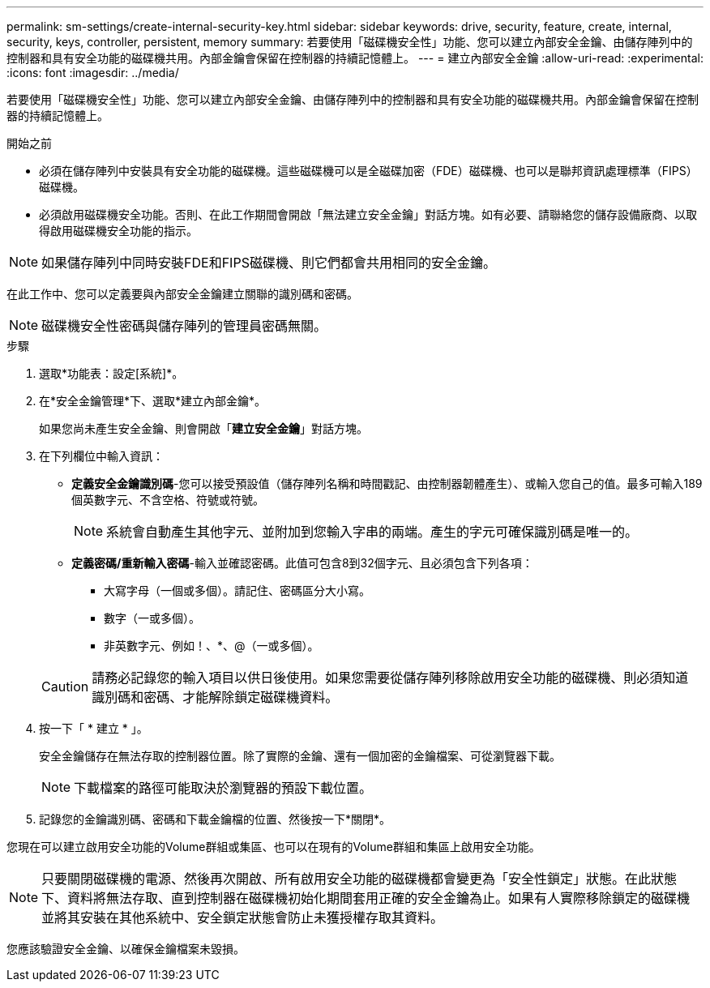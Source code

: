 ---
permalink: sm-settings/create-internal-security-key.html 
sidebar: sidebar 
keywords: drive, security, feature, create, internal, security, keys, controller, persistent, memory 
summary: 若要使用「磁碟機安全性」功能、您可以建立內部安全金鑰、由儲存陣列中的控制器和具有安全功能的磁碟機共用。內部金鑰會保留在控制器的持續記憶體上。 
---
= 建立內部安全金鑰
:allow-uri-read: 
:experimental: 
:icons: font
:imagesdir: ../media/


[role="lead"]
若要使用「磁碟機安全性」功能、您可以建立內部安全金鑰、由儲存陣列中的控制器和具有安全功能的磁碟機共用。內部金鑰會保留在控制器的持續記憶體上。

.開始之前
* 必須在儲存陣列中安裝具有安全功能的磁碟機。這些磁碟機可以是全磁碟加密（FDE）磁碟機、也可以是聯邦資訊處理標準（FIPS）磁碟機。
* 必須啟用磁碟機安全功能。否則、在此工作期間會開啟「無法建立安全金鑰」對話方塊。如有必要、請聯絡您的儲存設備廠商、以取得啟用磁碟機安全功能的指示。


[NOTE]
====
如果儲存陣列中同時安裝FDE和FIPS磁碟機、則它們都會共用相同的安全金鑰。

====
在此工作中、您可以定義要與內部安全金鑰建立關聯的識別碼和密碼。

[NOTE]
====
磁碟機安全性密碼與儲存陣列的管理員密碼無關。

====
.步驟
. 選取*功能表：設定[系統]*。
. 在*安全金鑰管理*下、選取*建立內部金鑰*。
+
如果您尚未產生安全金鑰、則會開啟「*建立安全金鑰*」對話方塊。

. 在下列欄位中輸入資訊：
+
** *定義安全金鑰識別碼*-您可以接受預設值（儲存陣列名稱和時間戳記、由控制器韌體產生）、或輸入您自己的值。最多可輸入189個英數字元、不含空格、符號或符號。
+
[NOTE]
====
系統會自動產生其他字元、並附加到您輸入字串的兩端。產生的字元可確保識別碼是唯一的。

====
** *定義密碼/重新輸入密碼*-輸入並確認密碼。此值可包含8到32個字元、且必須包含下列各項：
+
*** 大寫字母（一個或多個）。請記住、密碼區分大小寫。
*** 數字（一或多個）。
*** 非英數字元、例如！、*、@（一或多個）。




+
[CAUTION]
====
請務必記錄您的輸入項目以供日後使用。如果您需要從儲存陣列移除啟用安全功能的磁碟機、則必須知道識別碼和密碼、才能解除鎖定磁碟機資料。

====
. 按一下「 * 建立 * 」。
+
安全金鑰儲存在無法存取的控制器位置。除了實際的金鑰、還有一個加密的金鑰檔案、可從瀏覽器下載。

+
[NOTE]
====
下載檔案的路徑可能取決於瀏覽器的預設下載位置。

====
. 記錄您的金鑰識別碼、密碼和下載金鑰檔的位置、然後按一下*關閉*。


您現在可以建立啟用安全功能的Volume群組或集區、也可以在現有的Volume群組和集區上啟用安全功能。

[NOTE]
====
只要關閉磁碟機的電源、然後再次開啟、所有啟用安全功能的磁碟機都會變更為「安全性鎖定」狀態。在此狀態下、資料將無法存取、直到控制器在磁碟機初始化期間套用正確的安全金鑰為止。如果有人實際移除鎖定的磁碟機並將其安裝在其他系統中、安全鎖定狀態會防止未獲授權存取其資料。

====
您應該驗證安全金鑰、以確保金鑰檔案未毀損。
